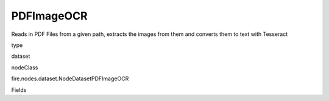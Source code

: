 
PDFImageOCR
^^^^^^ 

Reads in PDF Files from a given path, extracts the images from them and converts them to text with Tesseract

type

dataset

nodeClass

fire.nodes.dataset.NodeDatasetPDFImageOCR

Fields

+----------------+------------------+------------------------------------+
|      Name      |       Title      |             Description            |
+----------------+------------------+------------------------------------+
| path | Path of the PDF files | Path of the PDF file/directory | 
+----------------+------------------+------------------------------------+
| fileNameCol | File Name Column | File Name Column in the Output DataFrame | 
+----------------+------------------+------------------------------------+
| outputCol | Column Name which contains the result of OCR | OCR output Column in the Output DataFrame | 
+----------------+------------------+------------------------------------+
